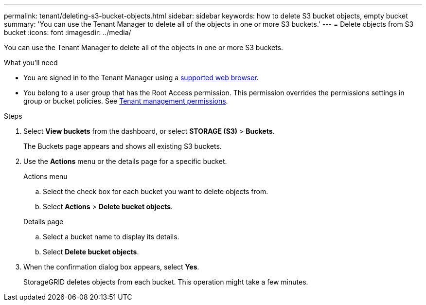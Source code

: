 ---
permalink: tenant/deleting-s3-bucket-objects.html
sidebar: sidebar
keywords: how to delete S3 bucket objects, empty bucket
summary: 'You can use the Tenant Manager to delete all of the objects in one or more S3 buckets.'
---
= Delete objects from S3 bucket
:icons: font
:imagesdir: ../media/

[.lead]
You can use the Tenant Manager to delete all of the objects in one or more S3 buckets.

.What you'll need

* You are signed in to the Tenant Manager using a xref:../admin/web-browser-requirements.adoc[supported web browser].
* You belong to a user group that has the Root Access permission. This permission overrides the permissions settings in group or bucket policies. See xref:tenant-management-permissions.adoc[Tenant management permissions].

.Steps

. Select *View buckets* from the dashboard, or select  *STORAGE (S3)* > *Buckets*.
+
The Buckets page appears and shows all existing S3 buckets.

. Use the *Actions* menu or the details page for a specific bucket.
+
[role="tabbed-block"]
====

.Actions menu
--
.. Select the check box for each bucket you want to delete objects from. 
.. Select *Actions* > *Delete bucket objects*.

--

.Details page
--
.. Select a bucket name to display its details.
.. Select *Delete bucket objects*.

--

====


. When the confirmation dialog box appears, select *Yes*.
+
StorageGRID deletes objects from each bucket. This operation might take a few minutes.
